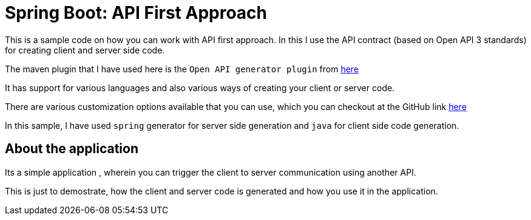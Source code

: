 = Spring Boot: API First Approach

This is a sample code on how you can work with API first approach.
In this I use the API contract (based on Open API 3 standards) for creating client and server side code.

The maven plugin that I have used here is the `Open API generator plugin` from https://openapi-generator.tech/docs/plugins[here]

It has support for various languages and also various ways of creating your client or server code.

There are various customization options available that you can use, which you can checkout  at the GitHub link https://github.com/OpenAPITools/openapi-generator/tree/master/modules/openapi-generator-maven-plugin[here]

In this sample, I have used `spring` generator for server side generation and `java` for  client side code generation.

== About the application
Its a simple application , wherein you can trigger the client to server communication using another API.

This is just to demostrate, how the client and server code is generated and how you use it in the application.
